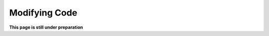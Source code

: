 .. gsa_module_modifying_code:

Modifying Code
--------------

**This page is still under preparation**
